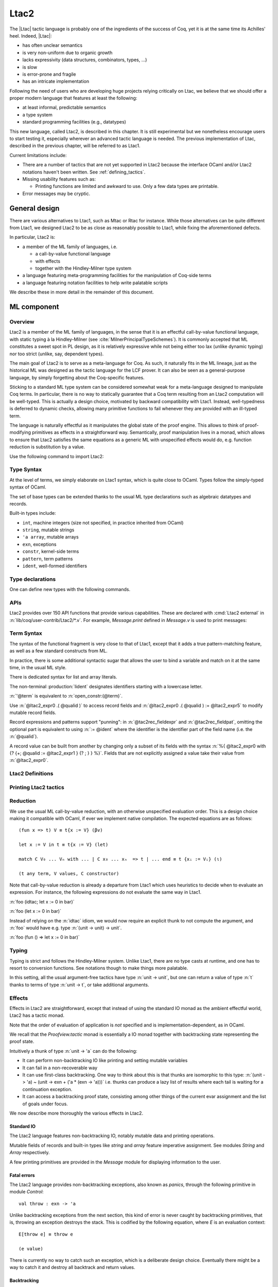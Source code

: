 .. _ltac2:

Ltac2
=====

The |Ltac| tactic language is probably one of the ingredients of the success of
Coq, yet it is at the same time its Achilles' heel. Indeed, |Ltac|:

- has often unclear semantics
- is very non-uniform due to organic growth
- lacks expressivity (data structures, combinators, types, ...)
- is slow
- is error-prone and fragile
- has an intricate implementation

Following the need of users who are developing huge projects relying
critically on Ltac, we believe that we should offer a proper modern language
that features at least the following:

- at least informal, predictable semantics
- a type system
- standard programming facilities (e.g., datatypes)

This new language, called Ltac2, is described in this chapter. It is still
experimental but we nonetheless encourage users to start testing it,
especially wherever an advanced tactic language is needed. The previous
implementation of Ltac, described in the previous chapter, will be referred to
as Ltac1.

Current limitations include:

- There are a number of tactics that are not yet supported in Ltac2 because
  the interface OCaml and/or Ltac2 notations haven't been written.  See
  :ref:`defining_tactics`.

- Missing usability features such as:

  - Printing functions are limited and awkward to use.  Only a few data types are
    printable.

- Error messages may be cryptic.

.. _ltac2_design:

General design
--------------

There are various alternatives to Ltac1, such as Mtac or Rtac for instance.
While those alternatives can be quite different from Ltac1, we designed
Ltac2 to be as close as reasonably possible to Ltac1, while fixing the
aforementioned defects.

In particular, Ltac2 is:

- a member of the ML family of languages, i.e.

  * a call-by-value functional language
  * with effects
  * together with the Hindley-Milner type system

- a language featuring meta-programming facilities for the manipulation of
  Coq-side terms
- a language featuring notation facilities to help write palatable scripts

We describe these in more detail in the remainder of this document.

ML component
------------

Overview
~~~~~~~~

Ltac2 is a member of the ML family of languages, in the sense that it is an
effectful call-by-value functional language, with static typing à la
Hindley-Milner (see :cite:`MilnerPrincipalTypeSchemes`). It is commonly accepted
that ML constitutes a sweet spot in PL design, as it is relatively expressive
while not being either too lax (unlike dynamic typing) nor too strict
(unlike, say, dependent types).

The main goal of Ltac2 is to serve as a meta-language for Coq. As such, it
naturally fits in the ML lineage, just as the historical ML was designed as
the tactic language for the LCF prover. It can also be seen as a general-purpose
language, by simply forgetting about the Coq-specific features.

Sticking to a standard ML type system can be considered somewhat weak for a
meta-language designed to manipulate Coq terms. In particular, there is no
way to statically guarantee that a Coq term resulting from an Ltac2
computation will be well-typed. This is actually a design choice, motivated
by backward compatibility with Ltac1. Instead, well-typedness is deferred to
dynamic checks, allowing many primitive functions to fail whenever they are
provided with an ill-typed term.

The language is naturally effectful as it manipulates the global state of the
proof engine. This allows to think of proof-modifying primitives as effects
in a straightforward way. Semantically, proof manipulation lives in a monad,
which allows to ensure that Ltac2 satisfies the same equations as a generic ML
with unspecified effects would do, e.g. function reduction is substitution
by a value.

Use the following command to import Ltac2:

.. coqtop:: in

   From Ltac2 Require Import Ltac2.

Type Syntax
~~~~~~~~~~~

At the level of terms, we simply elaborate on Ltac1 syntax, which is quite
close to OCaml. Types follow the simply-typed syntax of OCaml.

.. insertprodn ltac2_type ltac2_typevar

.. prodn::
   ltac2_type ::= @ltac2_type2 -> @ltac2_type
   | @ltac2_type2
   ltac2_type2 ::= @ltac2_type1 * {+* @ltac2_type1 }
   | @ltac2_type1
   ltac2_type1 ::= @ltac2_type0 @qualid
   | @ltac2_type0
   ltac2_type0 ::= ( {+, @ltac2_type } ) {? @qualid }
   | @ltac2_typevar
   | _
   | @qualid
   ltac2_typevar ::= ' @ident

The set of base types can be extended thanks to the usual ML type
declarations such as algebraic datatypes and records.

Built-in types include:

- ``int``, machine integers (size not specified, in practice inherited from OCaml)
- ``string``, mutable strings
- ``'a array``, mutable arrays
- ``exn``, exceptions
- ``constr``, kernel-side terms
- ``pattern``, term patterns
- ``ident``, well-formed identifiers

Type declarations
~~~~~~~~~~~~~~~~~

One can define new types with the following commands.

.. cmd:: Ltac2 Type {? rec } @tac2typ_def {* with @tac2typ_def }

   .. insertprodn tac2typ_def tac2rec_field

   .. prodn::
      tac2typ_def ::= {? @tac2typ_prm } @qualid {? {| := | ::= } @tac2typ_knd }
      tac2typ_prm ::= @ltac2_typevar
      | ( {+, @ltac2_typevar } )
      tac2typ_knd ::= @ltac2_type
      | [ {? {? %| } {+| @tac2alg_constructor } } ]
      | [ .. ]
      | %{ {? {+; @tac2rec_field } {? ; } } %}
      tac2alg_constructor ::= @ident
      | @ident ( {*, @ltac2_type } )
      tac2rec_field ::= {? mutable } @ident : @ltac2_type

   :n:`:=`
     Defines a type with with an explicit set of constructors

   :n:`::=`
     Extends an existing open variant type, a special kind of variant type whose constructors are not
     statically defined, but can instead be extended dynamically. A typical example
     is the standard `exn` type for exceptions. Pattern matching on open variants must always
     include a catch-all clause. They can be extended with this form, in which case
     :token:`tac2typ_knd` should be in the form :n:`[ {? {? %| } {+| @tac2alg_constructor } } ]`.

   Without :n:`{| := | ::= }`
     Defines an abstract type for use representing data from OCaml.  Not for
     end users.

   :n:`with @tac2typ_def`
     Permits definition of mutually recursive type definitions.

   Each production of :token:`tac2typ_knd` defines one of four possible kinds
   of definitions, respectively: alias, variant, open variant and record types.

   Aliases are names for a given type expression and are transparently
   unfoldable to that expression. They cannot be recursive.

   .. The non-terminal :token:`uident` designates identifiers starting with an uppercase.

   Variants are sum types defined by constructors and eliminated by
   pattern-matching. They can be recursive, but the `rec` flag must be
   explicitly set. Pattern matching must be exhaustive.

   Open variants can be extended with additional constructors using the `::=` form.

   Records are product types with named fields and eliminated by projection.
   Likewise they can be recursive if the `rec` flag is set.

.. cmd:: Ltac2 @ external @ident : @ltac2_type := @string__plugin @string__function
   :name: Ltac2 external

   Declares functions defined in OCaml. :n:`@string__plugin` is the
   plugin name defining the function.  :n:`@string__function` is the internal name
   of the function.

   This command supports the :attr:`deprecated` attribute.

APIs
~~~~

Ltac2 provides over 150 API functions that provide various capabilities.  These
are declared with :cmd:`Ltac2 external` in :n:`lib/coq/user-contrib/Ltac2/*.v`.
For example, `Message.print` defined in `Message.v` is used to print messages:

.. coqtop:: none

   Goal True.

.. coqtop:: all abort

   Message.print (Message.of_string "fully qualified calls").
   From Ltac2 Require Import Message.
   print (of_string "unqualified calls").

Term Syntax
~~~~~~~~~~~

The syntax of the functional fragment is very close to that of Ltac1, except
that it adds a true pattern-matching feature, as well as a few standard
constructs from ML.

In practice, there is some additional syntactic sugar that allows the
user to bind a variable and match on it at the same time, in the usual ML style.

There is dedicated syntax for list and array literals.

.. insertprodn ltac2_expr ltac2_tactic_atom

.. prodn::
   ltac2_expr ::= @ltac2_expr5 ; @ltac2_expr
   | @ltac2_expr5
   ltac2_expr5 ::= fun {+ @tac2pat0 } {? : @ltac2_type } => @ltac2_expr
   | let {? rec } @ltac2_let_clause {* with @ltac2_let_clause } in @ltac2_expr
   | @ltac2_expr3
   ltac2_let_clause ::= {+ @tac2pat0 } {? : @ltac2_type } := @ltac2_expr
   ltac2_expr3 ::= {+, @ltac2_expr2 }
   ltac2_expr2 ::= @ltac2_expr1 :: @ltac2_expr2
   | @ltac2_expr1
   ltac2_expr1 ::= @ltac2_expr0 {+ @ltac2_expr0 }
   | @ltac2_expr0 .( @qualid )
   | @ltac2_expr0 .( @qualid ) := @ltac2_expr5
   | @ltac2_expr0
   tac2rec_fieldexpr ::= @qualid {? := @ltac2_expr1 }
   ltac2_expr0 ::= ( @ltac2_expr )
   | ( @ltac2_expr : @ltac2_type )
   | ()
   | [ %| {*; @ltac2_expr5 } %| ]
   | [ {*; @ltac2_expr5 } ]
   | %{ @ltac2_expr0 with {? {+; @tac2rec_fieldexpr } {? ; } } %}
   | %{ {? {+; @tac2rec_fieldexpr } {? ; } } %}
   | @ltac2_tactic_atom
   tac2rec_fieldpats ::= @tac2rec_fieldpat ; {? @tac2rec_fieldpats }
   | @tac2rec_fieldpat ;
   | @tac2rec_fieldpat
   tac2rec_fieldpat ::= @qualid {? := @tac2pat1 }
   ltac2_tactic_atom ::= @integer
   | @string
   | @qualid
   | @ @ident
   | & @ident
   | ' @term
   | @ltac2_quotations

The non-terminal :production:`lident` designates identifiers starting with a
lowercase letter.

:n:`'@term` is equivalent to :n:`open_constr:(@term)`.

Use :n:`@ltac2_expr0 .( @qualid )` to access record fields and
:n:`@ltac2_expr0 .( @qualid ) := @ltac2_expr5` to modify
mutable record fields.

Record expressions and patterns support "punning": in
:n:`@tac2rec_fieldexpr` and :n:`@tac2rec_fieldpat`, omitting the
optional part is equivalent to using :n:`:= @ident` where the
identifier is the identifier part of the field name (i.e. the :n:`@qualid`).

A record value can be built from another by changing only a subset of
its fields with the syntax :n:`%{ @ltac2_expr0 with {? {+; @qualid := @ltac2_expr1 } {? ; } } %}`. Fields
that are not explicitly assigned a value take
their value from :n:`@ltac2_expr0`.

Ltac2 Definitions
~~~~~~~~~~~~~~~~~

.. cmd:: Ltac2 {? mutable } {? rec } @tac2def_body {* with @tac2def_body }

   .. insertprodn tac2def_body tac2def_body

   .. prodn::
      tac2def_body ::= {| _ | @ident } {* @tac2pat0 } {? : @ltac2_type } := @ltac2_expr

   This command defines a new global Ltac2 value.  If one or more :token:`tac2pat0`
   are specified, the new value is a function.  This is a shortcut for one of the
   :token:`ltac2_expr5` productions.  For example: :n:`Ltac2 foo a b := …` is equivalent
   to :n:`Ltac2 foo := fun a b => …`.

   The body of an Ltac2 definition is required to be a syntactical value
   that is, a function, a constant, a pure constructor recursively applied to
   values or a (non-recursive) let binding of a value in a value.

   If ``rec`` is set, the tactic is expanded into a recursive binding.

   If ``mutable`` is set, the definition can be redefined at a later stage (see below).

   This command supports the :attr:`deprecated` attribute.

.. cmd:: Ltac2 Set @qualid {? as @ident } := @ltac2_expr

   This command redefines a previous ``mutable`` definition.
   Mutable definitions act like dynamic binding, i.e. at runtime, the last defined
   value for this entry is chosen. This is useful for global flags and the like.
   The previous value of the binding can be optionally accessed using the `as`
   binding syntax.

   .. example:: Dynamic nature of mutable cells

      .. coqtop:: all

         Ltac2 mutable x := true.
         Ltac2 y () := x.
         Ltac2 Eval y ().
         Ltac2 Set x := false.
         Ltac2 Eval y ().

   .. example:: Interaction with recursive calls

      .. coqtop:: all

         Ltac2 mutable rec f b := if b then 0 else f true.
         Ltac2 Set f := fun b => if b then 1 else f true.
         Ltac2 Eval (f false).
         Ltac2 Set f as oldf := fun b => if b then  2 else oldf false.
         Ltac2 Eval (f false).

      In the definition, the `f` in the body is resolved statically
      because the definition is marked recursive. It is equivalent to
      `Ltac2 mutable f x := let rec g b := if b then 0 else g true in g x`
      (alpha renaming the internal `f` to `g` to make the behavior clearer).
      In the first re-definition, the `f` in the body is resolved dynamically.
      This is witnessed by the second re-definition.

Printing Ltac2 tactics
~~~~~~~~~~~~~~~~~~~~~~

.. cmd:: Print Ltac2 @qualid

   :cmd:`Print` can print defined Ltac2 tactics and can avoid printing
   other objects by using `Print Ltac2`.

.. cmd:: Print Ltac2 Type @qualid

   Prints the definitions of ltac2 types.

.. cmd:: Ltac2 Globalize @ltac2_expr

   Prints the result of resolving notations in the given expression.

.. cmd:: Ltac2 Check @ltac2_expr

   Typechecks the given expression and prints the result.

.. cmd:: Print Ltac2 Signatures

   This command displays a list of all defined tactics in scope with their types.

Reduction
~~~~~~~~~

We use the usual ML call-by-value reduction, with an otherwise unspecified
evaluation order. This is a design choice making it compatible with OCaml,
if ever we implement native compilation. The expected equations are as follows::

  (fun x => t) V ≡ t{x := V} (βv)

  let x := V in t ≡ t{x := V} (let)

  match C V₀ ... Vₙ with ... | C x₀ ... xₙ  => t | ... end ≡ t {xᵢ := Vᵢ} (ι)

  (t any term, V values, C constructor)

Note that call-by-value reduction is already a departure from Ltac1 which uses
heuristics to decide when to evaluate an expression. For instance, the following
expressions do not evaluate the same way in Ltac1.

:n:`foo (idtac; let x := 0 in bar)`

:n:`foo (let x := 0 in bar)`

Instead of relying on the :n:`idtac` idiom, we would now require an explicit thunk
to not compute the argument, and :n:`foo` would have e.g. type
:n:`(unit -> unit) -> unit`.

:n:`foo (fun () => let x := 0 in bar)`

Typing
~~~~~~

Typing is strict and follows the Hindley-Milner system. Unlike Ltac1, there
are no type casts at runtime, and one has to resort to conversion
functions. See notations though to make things more palatable.

In this setting, all the usual argument-free tactics have type :n:`unit -> unit`, but
one can return a value of type :n:`t` thanks to terms of type :n:`unit -> t`,
or take additional arguments.

Effects
~~~~~~~

Effects in Ltac2 are straightforward, except that instead of using the
standard IO monad as the ambient effectful world, Ltac2 has a tactic monad.

Note that the order of evaluation of application is *not* specified and is
implementation-dependent, as in OCaml.

We recall that the `Proofview.tactic` monad is essentially a IO monad together
with backtracking state representing the proof state.

Intuitively a thunk of type :n:`unit -> 'a` can do the following:

- It can perform non-backtracking IO like printing and setting mutable variables
- It can fail in a non-recoverable way
- It can use first-class backtracking. One way to think about this is that
  thunks are isomorphic to this type:
  :n:`(unit -> 'a) ~ (unit -> exn + ('a * (exn -> 'a)))`
  i.e. thunks can produce a lazy list of results where each
  tail is waiting for a continuation exception.
- It can access a backtracking proof state, consisting among other things of
  the current evar assignment and the list of goals under focus.

We now describe more thoroughly the various effects in Ltac2.

Standard IO
+++++++++++

The Ltac2 language features non-backtracking IO, notably mutable data and
printing operations.

Mutable fields of records and built-in types like `string` and `array`
feature imperative assignment. See modules `String` and `Array`
respectively.

A few printing primitives are provided in the `Message` module for
displaying information to the user.

Fatal errors
++++++++++++

The Ltac2 language provides non-backtracking exceptions, also known as *panics*,
through the following primitive in module `Control`::

  val throw : exn -> 'a

Unlike backtracking exceptions from the next section, this kind of error
is never caught by backtracking primitives, that is, throwing an exception
destroys the stack. This is codified by the following equation, where `E`
is an evaluation context::

  E[throw e] ≡ throw e

  (e value)

There is currently no way to catch such an exception, which is a deliberate design choice.
Eventually there might be a way to catch it and
destroy all backtrack and return values.

Backtracking
++++++++++++

In Ltac2, we have the following backtracking primitives, defined in the
`Control` module::

  Ltac2 Type 'a result := [ Val ('a) | Err (exn) ].

  val zero : exn -> 'a
  val plus : (unit -> 'a) -> (exn -> 'a) -> 'a
  val case : (unit -> 'a) -> ('a * (exn -> 'a)) result

If one views thunks as lazy lists, then `zero` is the empty list and `plus` is
list concatenation, while `case` is pattern-matching.

The backtracking is first-class, i.e. one can write
:n:`plus (fun () => "x") (fun _ => "y") : string` producing a backtracking string.

These operations are expected to satisfy a few equations, most notably that they
form a monoid compatible with sequentialization.::

  plus t zero ≡ t ()
  plus (fun () => zero e) f ≡ f e
  plus (plus t f) g ≡ plus t (fun e => plus (f e) g)

  case (fun () => zero e) ≡ Err e
  case (fun () => plus (fun () => t) f) ≡ Val (t,f)

  let x := zero e in u ≡ zero e
  let x := plus t f in u ≡ plus (fun () => let x := t in u) (fun e => let x := f e in u)

  (t, u, f, g, e values)

Goals
+++++

A goal is given by the data of its conclusion and hypotheses, i.e. it can be
represented as `[Γ ⊢ A]`.

The tactic monad naturally operates over the whole proofview, which may
represent several goals, including none. Thus, there is no such thing as
*the current goal*. Goals are naturally ordered, though.

It is natural to do the same in Ltac2, but we must provide a way to get access
to a given goal. This is the role of the `enter` primitive, which applies a
tactic to each currently focused goal in turn::

  val enter : (unit -> unit) -> unit

It is guaranteed that when evaluating `enter f`, `f` is called with exactly one
goal under focus. Note that `f` may be called several times, or never, depending
on the number of goals under focus before the call to `enter`.

Accessing the goal data is then implicit in the Ltac2 primitives, and may panic
if the invariants are not respected. The two essential functions for observing
goals are given below.::

  val hyp : ident -> constr
  val goal : unit -> constr

The two above functions panic if there is not exactly one goal under focus.
In addition, `hyp` may also fail if there is no hypothesis with the
corresponding name.

Meta-programming
----------------

Overview
~~~~~~~~

One of the major implementation issues of Ltac1 is the fact that it is
never clear whether an object refers to the object world or the meta-world.
This is an incredible source of slowness, as the interpretation must be
aware of bound variables and must use heuristics to decide whether a variable
is a proper one or referring to something in the Ltac context.

Likewise, in Ltac1, constr parsing is implicit, so that ``foo 0`` is
not ``foo`` applied to the Ltac integer expression ``0`` (|Ltac| does have a
notion of integers, though it is not first-class), but rather the Coq term
:g:`Datatypes.O`.

The implicit parsing is confusing to users and often gives unexpected results.
Ltac2 makes these explicit using quoting and unquoting notation, although there
are notations to do it in a short and elegant way so as not to be too cumbersome
to the user.

Quotations
~~~~~~~~~~

.. _ltac2_built-in-quotations:

Built-in quotations
+++++++++++++++++++

.. insertprodn ltac2_quotations ltac1_expr_in_env

.. prodn::
   ltac2_quotations ::= ident : ( @ident )
   | constr : ( @term )
   | open_constr : ( @term )
   | preterm : ( @term )
   | pat : ( @cpattern )
   | reference : ( {| & @ident | @qualid } )
   | ltac1 : ( @ltac1_expr_in_env )
   | ltac1val : ( @ltac1_expr_in_env )
   ltac1_expr_in_env ::= @ltac_expr
   | {* @ident } %|- @ltac_expr

The current implementation recognizes the following built-in quotations:

- ``ident``, which parses identifiers (type ``Init.ident``).
- ``constr``, which parses Coq terms and produces an-evar free term at runtime
  (type ``Init.constr``).
- ``open_constr``, which parses Coq terms and produces a term potentially with
  holes at runtime (type ``Init.constr`` as well).
- ``preterm``, which parses Coq terms and produces a value which must
  be typechecked with ``Constr.pretype`` (type ``Init.preterm``).
- ``pat``, which parses Coq patterns and produces a pattern used for term
  matching (type ``Init.pattern``).
- ``reference``  Qualified names
  are globalized at internalization into the corresponding global reference,
  while ``&id`` is turned into ``Std.VarRef id``. This produces at runtime a
  ``Std.reference``.
- ``ltac1``, for calling Ltac1 code, described in :ref:`simple_api`.
- ``ltac1val``, for manipulating Ltac1 values, described in :ref:`low_level_api`.

The following syntactic sugar is provided for two common cases:

- ``@id`` is the same as ``ident:(id)``
- :n:`'@term` is the same as :n:`open_constr:(@term)`

Strict vs. non-strict mode
++++++++++++++++++++++++++

Depending on the context, quotation-producing terms (i.e. ``constr``,
``open_constr`` or ``preterm``) are not internalized in the same way.
There are two possible modes, the *strict* and the *non-strict* mode.

- In strict mode, all simple identifiers appearing in a term quotation are
  required to be resolvable statically. That is, they must be the short name of
  a declaration which is defined globally, excluding section variables and
  hypotheses. If this doesn't hold, internalization will fail. To work around
  this error, one has to specifically use the ``&`` notation.
- In non-strict mode, any simple identifier appearing in a term quotation which
  is not bound in the global environment is turned into a dynamic reference to a
  hypothesis. That is to say, internalization will succeed, but the evaluation
  of the term at runtime will fail if there is no such variable in the dynamic
  context.

Strict mode is enforced by default, such as for all Ltac2 definitions. Non-strict
mode is only set when evaluating Ltac2 snippets in interactive proof mode. The
rationale is that it is cumbersome to explicitly add ``&`` interactively, while it
is expected that global tactics enforce more invariants on their code.

.. _term-antiquotations:

Term Antiquotations
~~~~~~~~~~~~~~~~~~~

Syntax
++++++

One can also insert Ltac2 code into Coq terms, similar to what is possible in
Ltac1.

.. prodn::
   term += ltac2:( @ltac2_expr )

Antiquoted terms are expected to have type ``unit``, as they are only evaluated
for their side-effects.

Semantics
+++++++++

A quoted Coq term is interpreted in two phases, internalization and
evaluation.

- Internalization is part of the static semantics, that is, it is done at Ltac2
  typing time.
- Evaluation is part of the dynamic semantics, that is, it is done when
  a term gets effectively computed by Ltac2.

Note that typing of Coq terms is a *dynamic* process occurring at Ltac2
evaluation time, and not at Ltac2 typing time.

Static semantics
****************

During internalization, Coq variables are resolved and antiquotations are
type checked as Ltac2 terms, effectively producing a ``glob_constr`` in Coq
implementation terminology. Note that although it went through the
type checking of **Ltac2**, the resulting term has not been fully computed and
is potentially ill-typed as a runtime **Coq** term.

.. example::

   The following term is valid (with type `unit -> constr`), but will fail at runtime:

   .. coqtop:: in

      Ltac2 myconstr () := constr:(nat -> 0).

Term antiquotations are type checked in the enclosing Ltac2 typing context
of the corresponding term expression.

.. example::

   The following will type check, with type `constr`.

   .. coqdoc::

      let x := '0 in constr:(1 + ltac2:(exact $x))

Beware that the typing environment of antiquotations is **not**
expanded by the Coq binders from the term.

  .. example::

     The following Ltac2 expression will **not** type check::

     `constr:(fun x : nat => ltac2:(exact $x))`
     `(* Error: Unbound variable 'x' *)`

There is a simple reason for that, which is that the following expression would
not make sense in general.

`constr:(fun x : nat => ltac2:(clear @x; exact x))`

Indeed, a hypothesis can suddenly disappear from the runtime context if some
other tactic pulls the rug from under you.

Rather, the tactic writer has to resort to the **dynamic** goal environment,
and must write instead explicitly that she is accessing a hypothesis, typically
as follows.

`constr:(fun x : nat => ltac2:(exact (hyp @x)))`

This pattern is so common that we provide dedicated Ltac2 and Coq term notations
for it.

- `&x` as an Ltac2 expression expands to `hyp @x`.
- `&x` as a Coq constr expression expands to
  `ltac2:(Control.refine (fun () => hyp @x))`.

In the special case where Ltac2 antiquotations appear inside a Coq term
notation, the notation variables are systematically bound in the body
of the tactic expression with type `Ltac2.Init.preterm`. Such a type represents
untyped syntactic Coq expressions, which can by typed in the
current context using the `Ltac2.Constr.pretype` function.

.. example::

   The following notation is essentially the identity.

   .. coqtop:: in

      Notation "[ x ]" := ltac2:(let x := Ltac2.Constr.pretype x in exact $x) (only parsing).

Dynamic semantics
*****************

During evaluation, a quoted term is fully evaluated to a kernel term, and is
in particular type checked in the current environment.

Evaluation of a quoted term goes as follows.

- The quoted term is first evaluated by the pretyper.
- Antiquotations are then evaluated in a context where there is exactly one goal
  under focus, with the hypotheses coming from the current environment extended
  with the bound variables of the term, and the resulting term is fed into the
  quoted term.

Relative orders of evaluation of antiquotations and quoted term are not
specified.

For instance, in the following example, `tac` will be evaluated in a context
with exactly one goal under focus, whose last hypothesis is `H : nat`. The
whole expression will thus evaluate to the term :g:`fun H : nat => H`.

`let tac () := hyp @H in constr:(fun H : nat => ltac2:(tac ()))`

Many standard tactics perform type checking of their argument before going
further. It is your duty to ensure that terms are well-typed when calling
such tactics. Failure to do so will result in non-recoverable exceptions.

**Trivial Term Antiquotations**

It is possible to refer to a variable of type `constr` in the Ltac2 environment
through a specific syntax consistent with the antiquotations presented in
the notation section.

.. prodn:: term += $@lident

or equivalently

.. prodn:: term += $constr:@lident

In a Coq term, writing :g:`$x` is semantically equivalent to
:g:`ltac2:(Control.refine (fun () => x))`, up to re-typechecking. It allows to
insert in a concise way an Ltac2 variable of type :n:`constr` into a Coq term.

Similarly variables of type `preterm` have an antiquotation

.. prodn:: term += $preterm:@lident

It is equivalent to pretyping the preterm with the appropriate typing constraint.

Match over terms
~~~~~~~~~~~~~~~~

Ltac2 features a construction similar to Ltac1 :tacn:`match` over terms, although
in a less hard-wired way.

.. tacn:: @ltac2_match_key @ltac2_expr__term with @ltac2_match_list end
   :name: lazy_match!; match!; multi_match!

   .. insertprodn ltac2_match_key ltac2_match_pattern

   .. prodn::
      ltac2_match_key ::= lazy_match!
      | match!
      | multi_match!
      ltac2_match_list ::= {? %| } {+| @ltac2_match_rule }
      ltac2_match_rule ::= @ltac2_match_pattern => @ltac2_expr
      ltac2_match_pattern ::= @cpattern
      | context {? @ident } [ @cpattern ]

   Evaluates :n:`@ltac2_expr__term`, which must yield a term, and matches it
   sequentially with the :token:`ltac2_match_pattern`\s, which may contain
   metavariables.  When a match is found, metavariable values are substituted
   into :n:`@ltac2_expr`, which is then applied.

   Matching may continue depending on whether  `lazy_match!`, `match!` or `multi_match!`
   is specified.

   In the :token:`ltac2_match_pattern`\s, metavariables have the form :n:`?@ident`, whereas
   in the :n:`@ltac2_expr`\s, the question mark is omitted.

   .. todo how does this differ from the 1-2 other unification routines elsewhere in Coq?

   Matching is non-linear: if a
   metavariable occurs more than once, each occurrence must match the same
   expression.  Expressions match if they are syntactically equal or are
   :term:`α-convertible <alpha-convertible>`.
   Matching is first-order except on variables of the form :n:`@?@ident`
   that occur in the head position of an application. For these variables,
   matching is second-order and returns a functional term.

   .. todo the `@?ident` form is in dangling_pattern_extension_rule, not included in the doc yet
      maybe belongs with "Applications"

   `lazy_match!`
      Causes the match to commit to the first matching branch
      rather than trying a new match if :n:`@ltac2_expr` fails.
      :ref:`Example<ltac2_match_vs_lazymatch_ex>`.

   `match!`
      If :n:`@ltac2_expr` fails, continue matching with the next branch.
      Failures in subsequent tactics (after the `match!`) will not cause selection
      of a new branch.  Examples :ref:`here<ltac2_match_vs_lazymatch_ex>` and
      :ref:`here<ltac2_match_vs_multimatch_ex>`.

   `multi_match!`
      If :n:`@ltac2_expr` fails, continue matching with the next branch.
      When a :n:`@ltac2_expr` succeeds for a branch, subsequent failures
      (after the `multi_match!`) causing consumption of all the successes
      of :n:`@ltac2_expr` trigger selection of a new matching branch.
      :ref:`Example<ltac2_match_vs_multimatch_ex>`.

   :n:`@cpattern`
      The syntax of :token:`cpattern` is
      the same as that of :token:`term`\s, but it can contain pattern matching
      metavariables in the form :n:`?@ident` and :n:`@?@ident`.  :g:`_` can be used to match
      irrelevant terms.

      .. todo more on @?@ident here: https://github.com/coq/coq/pull/12085#discussion_r467504046
      .. todo Example is broken :ref:`Example<ltac2_match_with_holes_ex>`.

      .. todo Didn't understand the following 2 paragraphs well enough to revise
         see https://github.com/coq/coq/pull/12103#discussion_r436297754 for a
         possible example

      Unlike Ltac1, Ltac2 :n:`?id` metavariables only match closed terms.

      There is also a special notation for second-order pattern matching: in an
      applicative pattern of the form :n:`@?@ident @ident__1 … @ident__n`,
      the variable :token:`ident` matches any complex expression with (possible)
      dependencies in the variables :n:`@ident__i` and returns a functional term
      of the form :n:`fun @ident__1 … @ident__n => @term`.

   :n:`context {? @ident } [ @cpattern ]`
      Matches any term with a subterm matching :token:`cpattern`. If there is a match
      and :n:`@ident` is present, it is assigned the "matched
      context", i.e. the initial term where the matched subterm is replaced by a
      hole.  This hole in the matched context can be filled with the expression
      :n:`Pattern.instantiate @ident @cpattern`.

      For :tacn:`match!` and :tacn:`multi_match!`, if the evaluation of the :token:`ltac2_expr`
      fails, the next matching subterm is tried. If no further subterm matches, the next branch
      is tried.  Matching subterms are considered from top to bottom and from left to
      right (with respect to the raw printing obtained by setting the
      :flag:`Printing All` flag).  :ref:`Example<ltac2_match_term_context_ex>`.

   .. todo There's a more realistic example from @JasonGross here:
      https://github.com/coq/coq/pull/12103#discussion_r432996954

   :n:`@ltac2_expr`
      The tactic to apply if the construct matches.  Metavariable values from the pattern
      match are statically bound as Ltac2 variables in :n:`@ltac2_expr` before
      it is applied.

      If :n:`@ltac2_expr` is a tactic with backtracking points, then subsequent
      failures after a :tacn:`lazy_match!` or :tacn:`multi_match!` (but not :tacn:`match!`) can cause
      backtracking into :n:`@ltac2_expr` to select its next success.

   Variables from the :n:`@tac2pat1` are statically bound in the body of the branch.
   Variables from the :n:`@term` pattern have values of type `constr`.
   Variables from the :n:`@ident` in the `context` construct have values of type
   `Pattern.context` (defined in `Pattern.v`).

Note that unlike Ltac1, only lowercase identifiers are valid as Ltac2
bindings.  Ltac2 will report an error if one of the bound variables
starts with an uppercase character.

The semantics of this construction are otherwise the same as the corresponding
one from Ltac1, except that it requires the goal to be focused.

.. _ltac2_match_vs_lazymatch_ex:

.. example:: Ltac2 Comparison of lazy_match! and match!

   (Equivalent to this :ref:`Ltac1 example<match_vs_lazymatch_ex>`.)

   These lines define a `msg` tactic that's used in several examples as a more-succinct
   alternative to `print (to_string "...")`:

   .. coqtop:: in

      From Ltac2 Require Import Message.
      Ltac2 msg x := print (of_string x).

   .. coqtop:: none

      Goal True.

   In :tacn:`lazy_match!`, if :token:`ltac2_expr` fails, the :tacn:`lazy_match!` fails;
   it doesn't look for further matches.  In :tacn:`match!`, if :token:`ltac2_expr` fails
   in a matching branch, it will try to match on subsequent branches.  Note that
   :n:`'@term` below is equivalent to :n:`open_constr:(@term)`.

   .. coqtop:: all

      Fail lazy_match! 'True with
      | True => msg "branch 1"; fail
      | _ => msg "branch 2"
      end.

      match! 'True with
      | True => msg "branch 1"; fail
      | _ => msg "branch 2"
      end.

.. _ltac2_match_vs_multimatch_ex:

.. example:: Ltac2 Comparison of match! and multi_match!

   (Equivalent to this :ref:`Ltac1 example<match_vs_multimatch_ex>`.)

   :tacn:`match!` tactics are only evaluated once, whereas :tacn:`multi_match!`
   tactics may be evaluated more than once if the following constructs trigger backtracking:

   .. coqtop:: all

      Fail match! 'True with
      | True => msg "branch 1"
      | _ => msg "branch 2"
      end ;
      msg "branch A"; fail.

   .. coqtop:: all

      Fail multi_match! 'True with
      | True => msg "branch 1"
      | _ => msg "branch 2"
      end ;
      msg "branch A"; fail.

.. _ltac2_match_with_holes_ex:

.. todo EXAMPLE DOESN'T WORK: Ltac2 does not (yet?) handle pattern variables matching open terms.
   Matching a pattern with holes

   (Equivalent to this :ref:`Ltac1 example<match_with_holes_ex>`.)

   Notice the :tacn:`idtac` prints ``(z + 1)`` while the :tacn:`pose` substitutes
   ``(x + 1)``.

   .. coqtop:: all

      match! constr:(fun x => (x + 1) * 3) with
      | fun z => ?y * 3 => print (of_constr y); pose (fun z: nat => $y * 5)
      end.

.. _ltac2_match_term_context_ex:

.. example:: Ltac2 Multiple matches for a "context" pattern.

   (Equivalent to this :ref:`Ltac1 example<match_term_context_ex>`.)

   Internally "x <> y" is represented as "(~ (x = y))", which produces the
   first match.

   .. coqtop:: in

      Ltac2 f2 t := match! t with
                    | context [ (~ ?t) ] => print (of_constr t); fail
                    | _ => ()
                    end.

   .. coqtop:: all abort

      f2 constr:((~ True) <> (~ False)).

Match over goals
~~~~~~~~~~~~~~~~

.. tacn:: @ltac2_match_key {? reverse } goal with @goal_match_list end
   :name: lazy_match! goal; match! goal; multi_match! goal

   .. insertprodn goal_match_list gmatch_hyp_pattern

   .. prodn::
      goal_match_list ::= {? %| } {+| @gmatch_rule }
      gmatch_rule ::= @gmatch_pattern => @ltac2_expr
      gmatch_pattern ::= [ {*, @gmatch_hyp_pattern } %|- @ltac2_match_pattern ]
      gmatch_hyp_pattern ::= @name : @ltac2_match_pattern
      | @name := [ @ltac2_match_pattern ] : @ltac2_match_pattern
      | @name := @ltac2_match_pattern

   Matches over goals, similar to Ltac1 :tacn:`match goal`.
   Use this form to match hypotheses and/or goals in the local context.  These patterns have zero or
   more subpatterns to match hypotheses followed by a subpattern to match the conclusion.  Except for the
   differences noted below, this works the same as the corresponding :n:`@ltac2_match_key @ltac2_expr` construct
   (see :tacn:`match!`).  Each current goal is processed independently.

   Matching is non-linear: if a
   metavariable occurs more than once, each occurrence must match the same
   expression.  Within a single term, expressions match if they are syntactically equal or
   :term:`α-convertible <alpha-convertible>`.  When a metavariable is used across
   multiple hypotheses or across a hypothesis and the current goal, the expressions match if
   they are :term:`convertible`.

   .. more detail here: https://github.com/coq/coq/pull/12085#discussion_r470406466

   :n:`{*, @gmatch_pattern }`
      Patterns to match with hypotheses.  Each pattern must match a distinct hypothesis in order
      for the branch to match.

      Hypotheses have the form :n:`@name {? := @term__binder } : @type`.  If :n:`@term__binder` is not specified, the pattern matches hypotheses even if they have a body.

      .. currently only supports the first row
         :list-table::
         :widths: 2 1
         :header-rows: 1

         * - Pattern syntax
           - Example pattern

         * - :n:`@name : @ltac2_match_pattern`
           - `n : ?t`

         * - :n:`@name := @match_pattern__binder`
           - `n := ?b`

         * - :n:`@name := @term__binder : @type`
           - `n := ?b : ?t`

         * - :n:`@name := [ @match_pattern__binder ] : @ltac2_match_pattern`
           - `n := [ ?b ] : ?t`

         :token:`name` can't have a `?`.  Note that the last two forms are equivalent except that:

         - if the `:` in the third form has been bound to something else in a notation, you must use the fourth form.
           Note that cmd:`Require Import` `ssreflect` loads a notation that does this.
         - a :n:`@term__binder` such as `[ ?l ]` (e.g., denoting a singleton list after
           :cmd:`Import` `ListNotations`) must be parenthesized or, for the fourth form,
           use double brackets: `[ [ ?l ] ]`.

      If there are multiple :token:`gmatch_hyp_pattern`\s in a branch, there may be multiple ways to match them to hypotheses.
      For :tacn:`match! goal` and :tacn:`multi_match! goal`, if the evaluation of the :token:`ltac2_expr` fails,
      matching will continue with the next hypothesis combination.  When those are exhausted,
      the next alternative from any `context` construct in the :token:`ltac2_match_pattern`\s is tried and then,
      when the context alternatives are exhausted, the next branch is tried.
      :ref:`Example<ltac2_match_goal_multiple_hyps_ex>`.

   `reverse`
      Hypothesis matching for :token:`gmatch_hyp_pattern`\s normally begins by matching them from left to right,
      to hypotheses, last to first.  Specifying `reverse` begins matching in the reverse order, from
      first to last.  :ref:`Normal<ltac2_match_goal_hyps_ex>` and :ref:`reverse<ltac2_match_goal_hyps_rev_ex>` examples.

   :n:`|- @ltac2_match_pattern`
      A pattern to match with the current goal

   Note that unlike Ltac1, only lowercase identifiers are valid as Ltac2
   bindings.  Ltac2 will report an error if you try to use a bound variable
   that starts with an uppercase character.

   Variables from :n:`@gmatch_hyp_pattern` and :n:`@ltac2_match_pattern` are
   bound in the body of the branch. Their types are:

   - ``constr`` for pattern variables appearing in a :n:`@term`
   - ``Pattern.context`` for variables binding a context
   - ``ident`` for variables binding a hypothesis name.

   The same identifier caveat as in the case of matching over constr applies, and
   this feature has the same semantics as in Ltac1.

.. _ltac2_match_goal_hyps_ex:

.. example:: Ltac2 Matching hypotheses

   (Equivalent to this :ref:`Ltac1 example<match_goal_hyps_ex>`.)

   Hypotheses are matched from the last hypothesis (which is by default the newest
   hypothesis) to the first until the :tacn:`apply` succeeds.

   .. coqtop:: all abort

      Goal forall A B : Prop, A -> B -> (A->B).
      intros.
      match! goal with
      | [ h : _ |- _ ] => let h := Control.hyp h in print (of_constr h); apply $h
      end.

.. _ltac2_match_goal_hyps_rev_ex:

.. example:: Matching hypotheses with reverse

   (Equivalent to this :ref:`Ltac1 example<match_goal_hyps_rev_ex>`.)

   Hypotheses are matched from the first hypothesis to the last until the :tacn:`apply` succeeds.

   .. coqtop:: all abort

      Goal forall A B : Prop, A -> B -> (A->B).
      intros.
      match! reverse goal with
      | [ h : _ |- _ ] => let h := Control.hyp h in print (of_constr h); apply $h
      end.

.. _ltac2_match_goal_multiple_hyps_ex:

.. example:: Multiple ways to match a hypotheses

   (Equivalent to this :ref:`Ltac1 example<match_goal_multiple_hyps_ex>`.)

   Every possible match for the hypotheses is evaluated until the right-hand
   side succeeds.  Note that `h1` and `h2` are never matched to the same hypothesis.
   Observe that the number of permutations can grow as the factorial
   of the number of hypotheses and hypothesis patterns.

   .. coqtop:: all abort

      Goal forall A B : Prop, A -> B -> (A->B).
      intros A B H.
      match! goal with
      | [ h1 : _, h2 : _ |- _ ] =>
         print (concat (of_string "match ")
               (concat (of_constr (Control.hyp h1))
               (concat (of_string " ")
               (of_constr (Control.hyp h2)))));
         fail
      | [ |- _ ] => ()
      end.


.. _ltac2_match_on_values:

Match on values
~~~~~~~~~~~~~~~

.. tacn:: match @ltac2_expr5 with {? @ltac2_branches } end
   :name: match (Ltac2)

   Matches a value, akin to the OCaml `match` construct.  By itself, it doesn't cause backtracking
   as do the `*match*!` and `*match*! goal` constructs.

   .. insertprodn ltac2_branches atomic_tac2pat

   .. prodn::
      ltac2_branches ::= {? %| } {+| {? @atomic_tac2pat } => @ltac2_expr }
      tac2pat1 ::= @qualid {+ @tac2pat0 }
      | @qualid
      | @tac2pat0 :: @tac2pat0
      | @tac2pat0 %| {+| @tac2pat1 }
      | @tac2pat0 as @ident
      | @tac2pat0
      tac2pat0 ::= _
      | ()
      | @integer
      | @string
      | @qualid
      | ( {? @atomic_tac2pat } )
      | %{ {? @tac2rec_fieldpats } %}
      | [ {*; @tac2pat1 } ]
      atomic_tac2pat ::= @tac2pat1 : @ltac2_type
      | @tac2pat1 , {*, @tac2pat1 }
      | @tac2pat1

.. tacn:: if @ltac2_expr5__test then @ltac2_expr5__then else @ltac2_expr5__else
   :name: if-then-else (Ltac2)

   Equivalent to a :tacn:`match <match (Ltac2)>` on a boolean value.  If the
   :n:`@ltac2_expr5__test` evaluates to true, :n:`@ltac2_expr5__then`
   is evaluated.  Otherwise :n:`@ltac2_expr5__else` is evaluated.


.. _ltac2_notations:

Notations
---------

.. cmd:: Ltac2 Notation {+ @ltac2_scope } {? : @natural } := @ltac2_expr

   .. todo seems like name maybe should use lident rather than ident, considering:

      Ltac2 Notation "ex1" X(constr) := print (of_constr X).
      ex1 1.

      Unbound constructor X

      This works fine with lower-case "x" in place of "X"

   .. todo Ltac2 Notation := permits redefining same symbol (no warning)
      Also allows defining a symbol beginning with uppercase, which is prohibited
      in similar constructs.

   :cmd:`Ltac2 Notation` provides a way to extend the syntax of Ltac2 tactics.  The left-hand
   side (before the `:=`) defines the syntax to recognize and gives formal parameter
   names for the syntactic values.  :n:`@integer` is the level of the notation.
   When the notation is used, the values are substituted
   into the right-hand side.  The right-hand side is typechecked when the notation is used,
   not when it is defined.  In the following example, `x` is the formal parameter name and
   `constr` is its :ref:`syntactic class<syntactic_classes>`.  `print` and `of_constr` are
   functions provided by Coq through `Message.v`.

   .. todo "print" doesn't seem to pay attention to "Set Printing All"

   .. example:: Printing a :n:`@term`

      .. coqtop:: none

         Goal True.

      .. coqtop:: all

         From Ltac2 Require Import Message.
         Ltac2 Notation "ex1" x(constr) := print (of_constr x).
         ex1 (1 + 2).

      You can also print terms with a regular Ltac2 definition, but then the :n:`@term` must be in
      the quotation `constr:( … )`:

      .. coqtop:: all

         Ltac2 ex2 x := print (of_constr x).
         ex2 constr:(1+2).

   There are also metasyntactic classes described :ref:`here<syntactic_classes>`
   that combine other items.  For example, `list1(constr, ",")`
   recognizes a comma-separated list of one or more :token:`term`\s.

   .. example:: Parsing a list of :n:`@term`\s

      .. coqtop:: abort all

         Ltac2 rec print_list x := match x with
         | a :: t => print (of_constr a); print_list t
         | [] => ()
         end.
         Ltac2 Notation "ex2" x(list1(constr, ",")) := print_list x.
         ex2 1, 2, 3.

   An Ltac2 notation adds a parsing rule to the Ltac2 grammar, which is expanded
   to the provided body where every token from the notation is let-bound to the
   corresponding generated expression.

   .. example::

      Assume we perform:

      .. coqdoc::

         Ltac2 Notation "foo" c(thunk(constr)) ids(list0(ident)) := Bar.f c ids.

      Then the following expression

      `let y := @X in foo (nat -> nat) x $y`

      will expand at parsing time to

      `let y := @X in`
      `let c := fun () => constr:(nat -> nat) with ids := [@x; y] in Bar.f c ids`

      Beware that the order of evaluation of multiple let-bindings is not specified,
      so that you may have to resort to thunking to ensure that side-effects are
      performed at the right time.

   This command supports the :attr:`deprecated` attribute.

   .. exn:: Notation levels must range between 0 and 6.

      The level of a notation must be an integer between 0 and 6 inclusive.

Abbreviations
~~~~~~~~~~~~~

.. cmd:: Ltac2 Notation {| @string | @ident } := @ltac2_expr
   :name: Ltac2 Notation (abbreviation)

   Introduces a special kind of notation, called an abbreviation,
   that does not add any parsing rules. It is similar in
   spirit to Coq abbreviations (see :cmd:`Notation (abbreviation)`,
   insofar as its main purpose is to give an
   absolute name to a piece of pure syntax, which can be transparently referred to
   by this name as if it were a proper definition.

   The abbreviation can then be manipulated just like a normal Ltac2 definition,
   except that it is expanded at internalization time into the given expression.
   Furthermore, in order to make this kind of construction useful in practice in
   an effectful language such as Ltac2, any syntactic argument to an abbreviation
   is thunked on-the-fly during its expansion.

   For instance, suppose that we define the following.

   :n:`Ltac2 Notation foo := fun x => x ().`

   Then we have the following expansion at internalization time.

   :n:`foo 0 ↦ (fun x => x ()) (fun _ => 0)`

   Note that abbreviations are not type checked at all, and may result in typing
   errors after expansion.

   This command supports the :attr:`deprecated` attribute.

.. _defining_tactics:

Defining tactics
~~~~~~~~~~~~~~~~

Built-in tactics (those defined in OCaml code in the Coq executable) and Ltac1 tactics,
which are defined in `.v` files, must be defined through notations.  (Ltac2 tactics can be
defined with :cmd:`Ltac2`.

Notations for many but not all built-in tactics are defined in `Notations.v`, which is automatically
loaded with Ltac2.  The Ltac2 syntax for these tactics is often identical or very similar to the
tactic syntax described in other chapters of this documentation.  These notations rely on tactic functions
declared in `Std.v`.  Functions corresponding to some built-in tactics may not yet be defined in the
Coq executable or declared in `Std.v`.  Adding them may require code changes to Coq or defining
workarounds through Ltac1 (described below).

Two examples of syntax differences:

- There is no notation defined that's equivalent to :n:`intros until {| @ident | @natural }`.  There is,
  however, already an ``intros_until`` tactic function defined ``Std.v``, so it may be possible for a user
  to add the necessary notation.
- The built-in `simpl` tactic in Ltac1 supports the use of scope keys in delta flags, e.g. :n:`simpl ["+"%nat]`
  which is not accepted by Ltac2.  This is because Ltac2 uses a different
  definition for :token:`delta_reductions`; compare it to :token:`ltac2_delta_reductions`.  This also affects
  :tacn:`compute`.

Ltac1 tactics are not automatically available in Ltac2.  (Note that some of the tactics described
in the documentation are defined with Ltac1.)
You can make them accessible in Ltac2 with commands similar to the following:

.. coqtop:: in

   From Coq Require Import Lia.
   Local Ltac2 lia_ltac1 () := ltac1:(lia).
   Ltac2 Notation "lia" := lia_ltac1 ().

A similar approach can be used to access missing built-in tactics.  See :ref:`simple_api` for an
example that passes two parameters to a missing build-in tactic.

.. _syntactic_classes:

Syntactic classes
~~~~~~~~~~~~~~~~~

The simplest syntactic classes in Ltac2 notations represent individual nonterminals
from the Coq grammar.  Only a few selected nonterminals are available as syntactic classes.
In addition, there are metasyntactic operations for describing
more complex syntax, such as making an item optional or representing a list of items.
When parsing, each syntactic class expression returns a value that's bound to a name in the
notation definition.

Syntactic classes are described with a form of S-expression:

   .. insertprodn ltac2_scope ltac2_scope

   .. prodn::
      ltac2_scope ::= @string
      | @integer
      | @name
      | @name ( {+, @ltac2_scope } )

.. todo no syn class for ints or strings?
   parm names are not reserved (e.g the var can be named "list1")

Metasyntactic operations that can be applied to other syntactic classes are:

  :n:`opt(@ltac2_scope)`
    Parses an optional :token:`ltac2_scope`.  The associated value is either :n:`None` or
    enclosed in :n:`Some`

  :n:`list1(@ltac2_scope {? , @string })`
    Parses a list of one or more :token:`ltac2_scope`\s.  If :token:`string` is specified,
    items must be separated by :token:`string`.

  :n:`list0(@ltac2_scope {? , @string })`
    Parses a list of zero or more :token:`ltac2_scope`\s.  If :token:`string` is specified,
    items must be separated by :token:`string`.  For zero items, the associated value
    is an empty list.

  :n:`seq({+, @ltac2_scope })`
    Parses the :token:`ltac2_scope`\s in order.  The associated value is a tuple,
    omitting :token:`ltac2_scope`\s that are :token:`string`\s.
    `self` and `next` are not permitted within `seq`.

The following classes represent nonterminals with some special handling.  The
table further down lists the classes that that are handled plainly.

  :n:`constr {? ( {+, @scope_key } ) }`
    Parses a :token:`term`.  If specified, the :token:`scope_key`\s are used to interpret
    the term (as described in  :ref:`LocalInterpretationRulesForNotations`).  The last
    :token:`scope_key` is the top of the scope stack that's applied to the :token:`term`.

  :n:`open_constr {? ( {+, @scope_key } ) }`
    Parses an open :token:`term`. Like :n:`constr` above, this class
    accepts a list of notation scopes with the same effects.

.. _preterm:

  :n:`preterm {? ( {+, @scope_key } ) }`
    Parses a non-typechecked :token:`term`. Like :n:`constr` above, this class
    accepts a list of notation scopes with the same effects.

  :n:`ident`
    Parses :token:`ident` or :n:`$@ident`.  The first form returns :n:`ident:(@ident)`,
    while the latter form returns the variable :n:`@ident`.

  :n:`@string`
    Accepts the specified string that is not a keyword, returning a value of `()`.

  :n:`keyword(@string)`
    Accepts the specified string that is a keyword, returning a value of `()`.

  :n:`terminal(@string)`
    Accepts the specified string whether it's a keyword or not, returning a value of `()`.

  :n:`tactic {? (@integer) }`
    Parses an :token:`ltac2_expr`.  If :token:`integer` is specified, the construct
    parses a :n:`ltac2_expr@integer`, for example `tactic(5)` parses :token:`ltac2_expr5`.
    `tactic(6)` parses :token:`ltac2_expr`.
    :token:`integer` must be in the range `0 .. 6`.

    You can also use `tactic` to accept an :token:`integer` or a :token:`string`, but there's
    no syntactic class that accepts *only* an :token:`integer` or a :token:`string`.

    .. todo this doesn't work as expected: "::" is in ltac2_expr1
       Ltac2 Notation "ex4" x(tactic(0)) := x.
       ex4 auto :: [auto].

  .. not sure "self" and "next" do anything special.  I get the same error
     message for both from constructs like

     Ltac2 Notation "ex5" x(self) := auto.
     ex5 match.

     Syntax error: [tactic:tac2expr level 5] expected after 'match' (in [tactic:tac2expr]).

  :n:`self`
    parses an Ltac2 expression at the current level and returns it as is.

  :n:`next`
    parses an Ltac2 expression at the next level and returns it as is.

  :n:`thunk(@ltac2_scope)`
    Used for semantic effect only, parses the same as :token:`ltac2_scope`.
    If :n:`e` is the parsed expression for :token:`ltac2_scope`, `thunk`
    returns :n:`fun () => e`.

  :n:`pattern`
    parses a :token:`cpattern`

A few syntactic classes contain antiquotation features. For the sake of uniformity, all
antiquotations are introduced by the syntax :n:`$@lident`.

A few other specific syntactic classes exist to handle Ltac1-like syntax, but their use is
discouraged and they are thus not documented.

For now there is no way to declare new syntactic classes from the Ltac2 side, but this is
planned.

Other nonterminals that have syntactic classes are listed here.

   .. list-table::
      :header-rows: 1

      * - Syntactic class name
        - Nonterminal
        - Similar non-Ltac2 syntax

      * - :n:`intropatterns`
        - :token:`ltac2_intropatterns`
        - :n:`{* @intropattern }`

      * - :n:`intropattern`
        - :token:`ltac2_simple_intropattern`
        - :token:`simple_intropattern`

      * - :n:`ident`
        - :token:`ident_or_anti`
        - :token:`ident`

      * - :n:`destruction_arg`
        - :token:`ltac2_destruction_arg`
        - :token:`induction_arg`

      * - :n:`with_bindings`
        - :token:`q_with_bindings`
        - :n:`{? with @bindings }`

      * - :n:`bindings`
        - :token:`ltac2_bindings`
        - :token:`bindings`

      * - :n:`reductions`
        - :token:`ltac2_reductions`
        - :token:`reductions`

      * - :n:`reference`
        - :token:`refglobal`
        - :token:`reference`

      * - :n:`clause`
        - :token:`ltac2_clause`
        - :token:`occurrences`

      * - :n:`occurrences`
        - :token:`q_occurrences`
        - :n:`{? at @occs_nums }`

      * - :n:`induction_clause`
        - :token:`ltac2_induction_clause`
        - :token:`induction_clause`

      * - :n:`conversion`
        - :token:`ltac2_conversion`
        -

      * - :n:`orient`
        - :token:`q_orient`
        - :n:`{? {| -> | <- } }`

      * - :n:`rewriting`
        - :token:`ltac2_oriented_rewriter`
        - :token:`oriented_rewriter`

      * - :n:`dispatch`
        - :token:`ltac2_for_each_goal`
        - :token:`for_each_goal`

      * - :n:`hintdb`
        - :token:`hintdb`
        - :token:`hintbases`

      * - :n:`move_location`
        - :token:`move_location`
        - :token:`where`

      * - :n:`pose`
        - :token:`pose`
        - :token:`alias_definition`

      * - :n:`assert`
        - :token:`assertion`
        - :n:`( @ident := @term )`

      * - :n:`constr_matching`
        - :token:`ltac2_match_list`
        - See :tacn:`match`

      * - :n:`goal_matching`
        - :token:`goal_match_list`
        - See :tacn:`match goal`

Here is the syntax for the :n:`q_*` nonterminals:

.. insertprodn ltac2_intropatterns nonsimple_intropattern

.. prodn::
   ltac2_intropatterns ::= {* @nonsimple_intropattern }
   nonsimple_intropattern ::= *
   | **
   | @ltac2_simple_intropattern

.. insertprodn ltac2_simple_intropattern ltac2_equality_intropattern

.. prodn::
   ltac2_simple_intropattern ::= @ltac2_naming_intropattern
   | _
   | @ltac2_or_and_intropattern
   | @ltac2_equality_intropattern
   ltac2_naming_intropattern ::= ?@ident
   | ?$ @ident
   | ?
   | @ident_or_anti
   ltac2_or_and_intropattern ::= [ {+| @ltac2_intropatterns } ]
   | ()
   | ( {+, @ltac2_simple_intropattern } )
   | ( {+& @ltac2_simple_intropattern } )
   ltac2_equality_intropattern ::= ->
   | <-
   | [= @ltac2_intropatterns ]

.. insertprodn ident_or_anti ident_or_anti

.. prodn::
   ident_or_anti ::= @ident
   | $ @ident

.. insertprodn 	ltac2_destruction_arg ltac2_constr_with_bindings

.. prodn::
   ltac2_destruction_arg ::= @natural
   | @ident
   | @ltac2_constr_with_bindings
   ltac2_constr_with_bindings ::= @term {? with @ltac2_bindings }

.. insertprodn q_with_bindings qhyp

.. prodn::
   q_with_bindings ::= {? with @ltac2_bindings }
   ltac2_bindings ::= {+ @ltac2_simple_binding }
   | {+ @term }
   ltac2_simple_binding ::= ( @qhyp := @term )
   qhyp ::= $ @ident
   | @natural
   | @ident

.. insertprodn ltac2_reductions ltac2_delta_reductions

.. prodn::
   ltac2_reductions ::= {+ @ltac2_red_flag }
   | {? @ltac2_delta_reductions }
   ltac2_red_flag ::= beta
   | iota
   | match
   | fix
   | cofix
   | zeta
   | delta {? @ltac2_delta_reductions }
   | head
   ltac2_delta_reductions ::= {? - } [ {+ @refglobal } ]

.. insertprodn refglobal refglobal

.. prodn::
   refglobal ::= & @ident
   | @qualid
   | $ @ident

.. insertprodn ltac2_clause ltac2_in_clause

.. prodn::
   ltac2_clause ::= in @ltac2_in_clause
   | at @ltac2_occs_nums
   ltac2_in_clause ::= * {? @ltac2_occs }
   | * %|- {? @ltac2_concl_occ }
   | {*, @ltac2_hypident_occ } {? %|- {? @ltac2_concl_occ } }

.. insertprodn q_occurrences ltac2_hypident

.. prodn::
   q_occurrences ::= {? @ltac2_occs }
   ltac2_occs ::= at @ltac2_occs_nums
   ltac2_occs_nums ::= {? - } {+ {| @natural | $ @ident } }
   ltac2_concl_occ ::= * {? @ltac2_occs }
   ltac2_hypident_occ ::= @ltac2_hypident {? @ltac2_occs }
   ltac2_hypident ::= @ident_or_anti
   | ( type of @ident_or_anti )
   | ( value of @ident_or_anti )

.. insertprodn ltac2_induction_clause ltac2_eqn_ipat

.. prodn::
   ltac2_induction_clause ::= @ltac2_destruction_arg {? @ltac2_as_or_and_ipat } {? @ltac2_eqn_ipat } {? @ltac2_clause }
   ltac2_as_or_and_ipat ::= as @ltac2_or_and_intropattern
   ltac2_eqn_ipat ::= eqn : @ltac2_naming_intropattern

.. insertprodn ltac2_conversion ltac2_conversion

.. prodn::
   ltac2_conversion ::= @term
   | @term with @term

.. insertprodn q_rewriting ltac2_rewriter

.. prodn::
   q_rewriting ::= @ltac2_oriented_rewriter
   ltac2_oriented_rewriter ::= {? @q_orient } @ltac2_rewriter
   q_orient ::= {? {| -> | <- } }
   ltac2_rewriter ::= {? @natural } {? {| ? | ! } } @ltac2_constr_with_bindings

.. insertprodn ltac2_for_each_goal ltac2_goal_tactics

.. prodn::
   ltac2_for_each_goal ::= @ltac2_goal_tactics
   | {? @ltac2_goal_tactics %| } {? @ltac2_expr } .. {? %| @ltac2_goal_tactics }
   ltac2_goal_tactics ::= {*| {? @ltac2_expr } }

.. insertprodn hintdb hintdb

.. prodn::
   hintdb ::= *
   | {+ @ident_or_anti }

.. insertprodn move_location move_location

.. prodn::
   move_location ::= at top
   | at bottom
   | after @ident_or_anti
   | before @ident_or_anti

.. insertprodn pose ltac2_as_name

.. prodn::
   pose ::= ( @ident_or_anti := @term )
   | @term {? @ltac2_as_name }
   ltac2_as_name ::= as @ident_or_anti

.. insertprodn assertion ltac2_by_tactic

.. prodn::
   assertion ::= ( @ident_or_anti := @term )
   | ( @ident_or_anti : @term ) {? @ltac2_by_tactic }
   | @term {? @ltac2_as_ipat } {? @ltac2_by_tactic }
   ltac2_as_ipat ::= as @ltac2_simple_intropattern
   ltac2_by_tactic ::= by @ltac2_expr5

Evaluation
----------

Ltac2 features a toplevel loop that can be used to evaluate expressions.

.. cmd:: Ltac2 Eval @ltac2_expr

   This command evaluates the term in the current proof if there is one, or in the
   global environment otherwise, and displays the resulting value to the user
   together with its type. This command is pure in the sense that it does not
   modify the state of the proof, and in particular all side-effects are discarded.

Debug
-----

.. flag:: Ltac2 Backtrace

   When this :term:`flag` is set, toplevel failures will be printed with a backtrace.

Compatibility layer with Ltac1
------------------------------

.. _ltac2in1:

Ltac1 from Ltac2
~~~~~~~~~~~~~~~~

.. _simple_api:

Simple API
++++++++++

One can call Ltac1 code from Ltac2 by using the :n:`ltac1:(@ltac1_expr_in_env)` quotation.
See :ref:`ltac2_built-in-quotations`.  It parses
a Ltac1 expression, and semantics of this quotation is the evaluation of the
corresponding code for its side effects. In particular, it cannot return values,
and the quotation has type :n:`unit`.

Ltac1 **cannot** implicitly access variables from the Ltac2 scope, but this can
be done with an explicit annotation on the :n:`ltac1:({* @ident } |- @ltac_expr)`
quotation.  See :ref:`ltac2_built-in-quotations`.  For example:

.. coqtop:: in

   Local Ltac2 replace_with (lhs: constr) (rhs: constr) :=
     ltac1:(lhs rhs |- replace lhs with rhs) (Ltac1.of_constr lhs) (Ltac1.of_constr rhs).
   Ltac2 Notation "replace" lhs(constr) "with" rhs(constr) := replace_with lhs rhs.

The return type of this expression is a function of the same arity as the number
of identifiers, with arguments of type `Ltac2.Ltac1.t` (see below). This syntax
will bind the variables in the quoted Ltac1 code as if they had been bound from
Ltac1 itself. Similarly, the arguments applied to the quotation will be passed
at runtime to the Ltac1 code.

.. _low_level_api:

Low-level API
+++++++++++++

There exists a lower-level FFI into Ltac1 that is not recommended for daily use,
which is available in the `Ltac2.Ltac1` module. This API allows to directly
manipulate dynamically-typed Ltac1 values, either through the function calls,
or using the `ltac1val` quotation. The latter parses the same as `ltac1`, but
has type `Ltac2.Ltac1.t` instead of `unit`, and dynamically behaves as an Ltac1
thunk, i.e. `ltac1val:(foo)` corresponds to the tactic closure that Ltac1
would generate from `idtac; foo`.

Due to intricate dynamic semantics, understanding when Ltac1 value quotations
focus is very hard. This is why some functions return a continuation-passing
style value, as it can dispatch dynamically between focused and unfocused
behavior.

The same mechanism for explicit binding of variables as described in the
previous section applies.

Ltac2 from Ltac1
~~~~~~~~~~~~~~~~

Same as above by switching Ltac1 by Ltac2 and using the `ltac2` quotation
instead.

.. prodn::
   ltac_expr += ltac2 : ( @ltac2_expr )
   | ltac2 : ( {+ @ident } |- @ltac2_expr )

The typing rules are dual, that is, the optional identifiers are bound
with type `Ltac2.Ltac1.t` in the Ltac2 expression, which is expected to have
type unit. The value returned by this quotation is an Ltac1 function with the
same arity as the number of bound variables.

Note that when no variables are bound, the inner tactic expression is evaluated
eagerly, if one wants to use it as an argument to a Ltac1 function, one has to
resort to the good old :n:`idtac; ltac2:(foo)` trick. For instance, the code
below will fail immediately and won't print anything.

.. coqtop:: in

   From Ltac2 Require Import Ltac2.
   Set Default Proof Mode "Classic".

.. coqtop:: all

   Ltac mytac tac := idtac "I am being evaluated"; tac.

   Goal True.
   Proof.
   (* Doesn't print anything *)
   Fail mytac ltac2:(fail).
   (* Prints and fails *)
   Fail mytac ltac:(idtac; ltac2:(fail)).
   Abort.

In any case, the value returned by the fully applied quotation is an
unspecified dummy Ltac1 closure and should not be further used.

Use the `ltac2val` quotation to return values to Ltac1 from Ltac2.

.. prodn::
   ltac_expr += ltac2val : ( @ltac2_expr )
   | ltac2val : ( {+ @ident } |- @ltac2_expr )

It has the same typing rules as `ltac2:()` except the expression must have type `Ltac2.Ltac1.t`.

.. coqtop:: all

   Import Constr.Unsafe.

   Ltac add1 x :=
     let f := ltac2val:(Ltac1.lambda (fun y =>
       let y := Option.get (Ltac1.to_constr y) in
       let y := make (App constr:(S) [|y|]) in
       Ltac1.of_constr y))
     in
     f x.

   Goal True.
     let z := constr:(0) in
     let v := add1 z in
     idtac v.
   Abort.

Switching between Ltac languages
~~~~~~~~~~~~~~~~~~~~~~~~~~~~~~~~

We recommend using the :opt:`Default Proof Mode` option or the :cmd:`Proof Mode`
command to switch between tactic languages.  The option has proof-level
granularity while the command has :term:`sentence`-level granularity. This
allows incrementally porting proof scripts.

Transition from Ltac1
---------------------

Owing to the use of a lot of notations, the transition should not be too
difficult. In particular, it should be possible to do it incrementally. That
said, we do *not* guarantee it will be a blissful walk either.
Hopefully, owing to the fact Ltac2 is typed, the interactive dialogue with Coq
will help you.

We list the major changes and the transition strategies hereafter.

Syntax changes
~~~~~~~~~~~~~~

Due to conflicts, a few syntactic rules have changed.

- The dispatch tactical :n:`tac; [foo|bar]` is now written :n:`tac > [foo|bar]`.
- Levels of a few operators have been revised. Some tacticals now parse as if
  they were normal functions. Parentheses are now required around complex
  arguments, such as abstractions. The tacticals affected are:
  :n:`try`, :n:`repeat`, :n:`do`, :n:`once`, :n:`progress`, :n:`time`, :n:`abstract`.
- :n:`idtac` is no more. Either use :n:`()` if you expect nothing to happen,
  :n:`(fun () => ())` if you want a thunk (see next section), or use printing
  primitives from the :n:`Message` module if you want to display something.

Tactic delay
~~~~~~~~~~~~

Tactics are not magically delayed anymore, neither as functions nor as
arguments. It is your responsibility to thunk them beforehand and apply them
at the call site.

A typical example of a delayed function:

:n:`Ltac foo := blah.`

becomes

:n:`Ltac2 foo () := blah.`

All subsequent calls to `foo` must be applied to perform the same effect as
before.

Likewise, for arguments:

:n:`Ltac bar tac := tac; tac; tac.`

becomes

:n:`Ltac2 bar tac := tac (); tac (); tac ().`

We recommend the use of syntactic notations to ease the transition. For
instance, the first example can alternatively be written as:

:n:`Ltac2 foo0 () := blah.`
:n:`Ltac2 Notation foo := foo0 ().`

This allows to keep the subsequent calls to the tactic as-is, as the
expression `foo` will be implicitly expanded everywhere into `foo0 ()`. Such
a trick also works for arguments, as arguments of syntactic notations are
implicitly thunked. The second example could thus be written as follows.

:n:`Ltac2 bar0 tac := tac (); tac (); tac ().`
:n:`Ltac2 Notation bar := bar0.`

Variable binding
~~~~~~~~~~~~~~~~

Ltac1 relies on complex dynamic trickery to be able to tell apart bound
variables from terms, hypotheses, etc. There is no such thing in Ltac2,
as variables are recognized statically and other constructions do not live in
the same syntactic world. Due to the abuse of quotations, it can sometimes be
complicated to know what a mere identifier represents in a tactic expression. We
recommend tracking the context and letting the compiler print typing errors to
understand what is going on.

We list below the typical changes one has to perform depending on the static
errors produced by the typechecker.

In Ltac expressions
+++++++++++++++++++

.. exn:: Unbound {| value | constructor } X

   * if `X` is meant to be a term from the current static environment, replace
     the problematic use by `'X`.
   * if `X` is meant to be a hypothesis from the local context, replace the
     problematic use by `&X`.

In quotations
+++++++++++++

.. exn:: The reference X was not found in the current environment

   * if `X` is meant to be a tactic expression bound by a Ltac2 let or function,
     replace the problematic use by `$X`.
   * if `X` is meant to be a hypothesis from the local context, replace the
     problematic use by `&X`.

Exception catching
~~~~~~~~~~~~~~~~~~

Ltac2 features a proper exception-catching mechanism. For this reason, the
Ltac1 mechanism relying on `fail` taking integers, and tacticals decreasing it,
has been removed. Now exceptions are preserved by all tacticals, and it is
your duty to catch them and re-raise them as needed.
